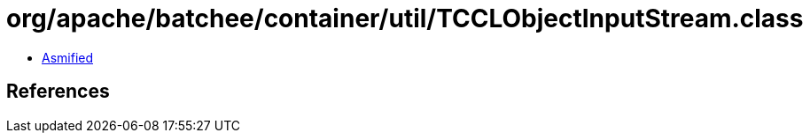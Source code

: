 = org/apache/batchee/container/util/TCCLObjectInputStream.class

 - link:TCCLObjectInputStream-asmified.java[Asmified]

== References


